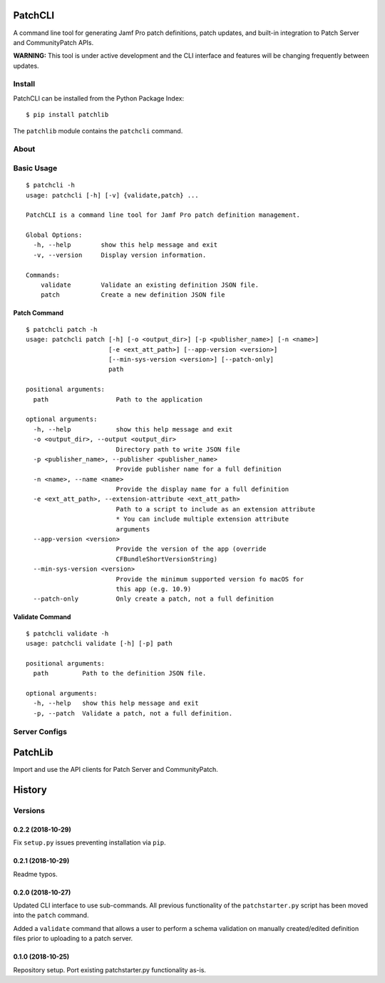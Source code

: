 PatchCLI
========

A command line tool for generating Jamf Pro patch definitions, patch updates,
and built-in integration to Patch Server and CommunityPatch APIs.

**WARNING:** This tool is under active development and the CLI interface and
features will be changing frequently between updates.

Install
-------

PatchCLI can be installed from the Python Package Index:

::

    $ pip install patchlib

The ``patchlib`` module contains the ``patchcli`` command.

About
-----

Basic Usage
-----------

::

    $ patchcli -h
    usage: patchcli [-h] [-v] {validate,patch} ...

    PatchCLI is a command line tool for Jamf Pro patch definition management.

    Global Options:
      -h, --help        show this help message and exit
      -v, --version     Display version information.

    Commands:
        validate        Validate an existing definition JSON file.
        patch           Create a new definition JSON file

Patch Command
^^^^^^^^^^^^^

::

    $ patchcli patch -h
    usage: patchcli patch [-h] [-o <output_dir>] [-p <publisher_name>] [-n <name>]
                          [-e <ext_att_path>] [--app-version <version>]
                          [--min-sys-version <version>] [--patch-only]
                          path

    positional arguments:
      path                  Path to the application

    optional arguments:
      -h, --help            show this help message and exit
      -o <output_dir>, --output <output_dir>
                            Directory path to write JSON file
      -p <publisher_name>, --publisher <publisher_name>
                            Provide publisher name for a full definition
      -n <name>, --name <name>
                            Provide the display name for a full definition
      -e <ext_att_path>, --extension-attribute <ext_att_path>
                            Path to a script to include as an extension attribute
                            * You can include multiple extension attribute
                            arguments
      --app-version <version>
                            Provide the version of the app (override
                            CFBundleShortVersionString)
      --min-sys-version <version>
                            Provide the minimum supported version fo macOS for
                            this app (e.g. 10.9)
      --patch-only          Only create a patch, not a full definition

Validate Command
^^^^^^^^^^^^^^^^

::

    $ patchcli validate -h
    usage: patchcli validate [-h] [-p] path

    positional arguments:
      path         Path to the definition JSON file.

    optional arguments:
      -h, --help   show this help message and exit
      -p, --patch  Validate a patch, not a full definition.

Server Configs
--------------

PatchLib
========

Import and use the API clients for Patch Server and CommunityPatch.


History
=======

Versions
--------

0.2.2 (2018-10-29)
^^^^^^^^^^^^^^^^^^

Fix ``setup.py`` issues preventing installation via ``pip``.

0.2.1 (2018-10-29)
^^^^^^^^^^^^^^^^^^

Readme typos.

0.2.0 (2018-10-27)
^^^^^^^^^^^^^^^^^^

Updated CLI interface to use sub-commands. All previous functionality of the
``patchstarter.py`` script has been moved into the ``patch`` command.

Added a ``validate`` command that allows a user to perform a schema validation
on manually created/edited definition files prior to uploading to a patch
server.

0.1.0 (2018-10-25)
^^^^^^^^^^^^^^^^^^

Repository setup. Port existing patchstarter.py functionality as-is.
